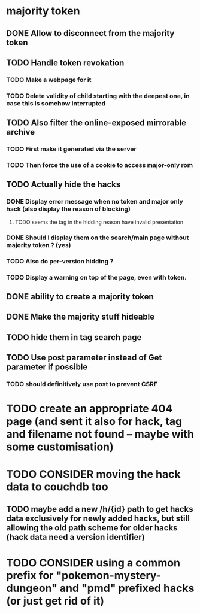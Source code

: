 * majority token
** DONE Allow to disconnect from the majority token
** TODO Handle token revokation
*** TODO Make a webpage for it
*** TODO Delete validity of child starting with the deepest one, in case this is somehow interrupted
** TODO Also filter the online-exposed mirrorable archive
*** TODO First make it generated via the server
*** TODO Then force the use of a cookie to access major-only rom
** TODO Actually hide the hacks
*** DONE Display error message when no token and major only hack (also display the reason of blocking)
**** TODO seems the tag in the hidding reason have invalid presentation
*** DONE Should I display them on the search/main page without majority token ? (yes)
*** TODO Also do per-version hidding ?
*** TODO Display a warning on top of the page, even with token.
** DONE ability to create a majority token
** DONE Make the majority stuff hideable
** TODO hide them in tag search page
** TODO Use post parameter instead of Get parameter if possible
*** TODO should definitively use post to prevent CSRF
* TODO create an appropriate 404 page (and sent it also for hack, tag and filename not found -- maybe with some customisation)
* TODO CONSIDER moving the hack data to couchdb too
** TODO maybe add a new /h/{id} path to get hacks data exclusively for newly added hacks, but still allowing the old path scheme for older hacks (hack data need a version identifier)
* TODO CONSIDER using a common prefix for "pokemon-mystery-dungeon" and "pmd" prefixed hacks (or just get rid of it)